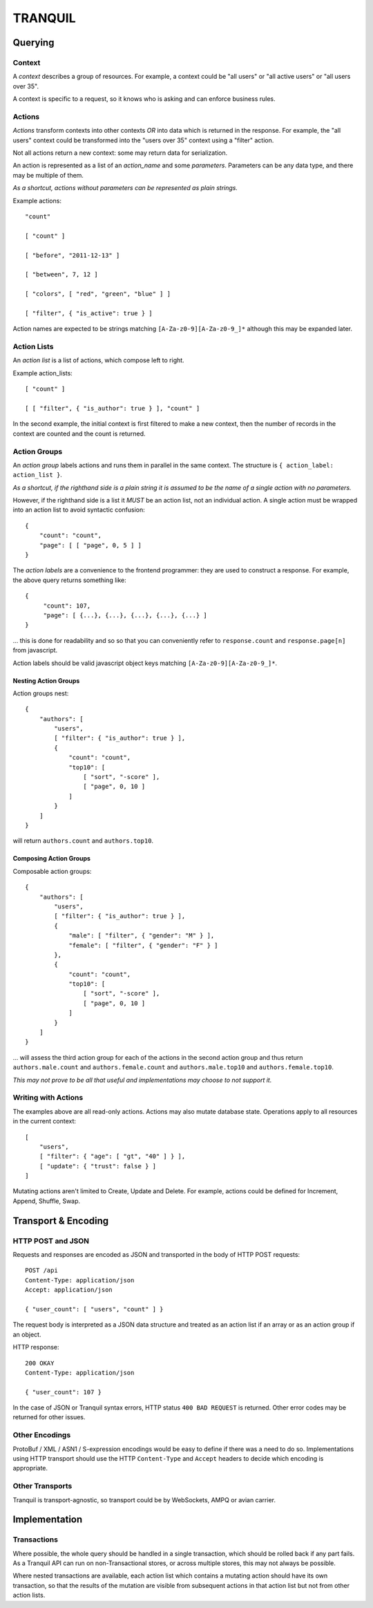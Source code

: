 ==========
 TRANQUIL
==========


Querying
========


Context
-------

A *context* describes a group of resources.
For example, a context could be "all users" or "all active users"
or "all users over 35".

A context is specific to a request, so it knows who is asking and
can enforce business rules.


Actions
-------

*Actions* transform contexts into other contexts
*OR* into data which is returned in the response.
For example, the "all users" context could be transformed into 
the "users over 35" context using a "filter" action.

Not all actions return a new context: some may 
return data for serialization.  

An action is represented as a list of an *action_name*
and some *parameters*.  Parameters can be any data type,
and there may be multiple of them.

*As a shortcut, actions without parameters can be represented
as plain strings.*

Example actions::

    "count"

    [ "count" ]

    [ "before", "2011-12-13" ]

    [ "between", 7, 12 ]

    [ "colors", [ "red", "green", "blue" ] ]

    [ "filter", { "is_active": true } ]

Action names are expected to be strings matching
``[A-Za-z0-9][A-Za-z0-9_]*`` although this may be expanded later.


Action Lists
------------

An *action list* is a list of actions, which compose left to right.

Example action_lists::

    [ "count" ]

    [ [ "filter", { "is_author": true } ], "count" ]

In the second example, the initial context is first filtered
to make a new context, then the number of records in the context
are counted and the count is returned.


Action Groups
-------------

An *action group* labels actions and runs them in parallel in the
same context.
The structure is ``{ action_label: action_list }``.

*As a shortcut, if the righthand side is a plain string it is assumed
to be the name of a single action with no parameters.*

However, if the righthand side is a list it *MUST* be an action list,
not an individual action.  A single action must be wrapped into an 
action list to avoid syntactic confusion::

    {
        "count": "count",
        "page": [ [ "page", 0, 5 ] ]
    }

The *action labels* are a convenience to the frontend programmer:
they are used to construct a response.  For example, the above
query returns something like::

    {
         "count": 107,
         "page": [ {...}, {...}, {...}, {...}, {...} ]
    }

... this is done for readability and so so that you can
conveniently refer to ``response.count`` and ``response.page[n]``
from javascript.

Action labels should be valid javascript object keys matching
``[A-Za-z0-9][A-Za-z0-9_]*``.


Nesting Action Groups
~~~~~~~~~~~~~~~~~~~~~

Action groups nest::

    { 
        "authors": [
            "users",
            [ "filter": { "is_author": true } ],
            {
                "count": "count",
                "top10": [
                    [ "sort", "-score" ],
                    [ "page", 0, 10 ]
                ]
            }
        ]
    }

will return ``authors.count`` and ``authors.top10``.


Composing Action Groups
~~~~~~~~~~~~~~~~~~~~~~~

Composable action groups::

    { 
        "authors": [
            "users",
            [ "filter": { "is_author": true } ],
            { 
                "male": [ "filter", { "gender": "M" } ],
                "female": [ "filter", { "gender": "F" } ]
            },
            {
                "count": "count",
                "top10": [
                    [ "sort", "-score" ],
                    [ "page", 0, 10 ]
                ]
            }
        ]
    }

... will assess the third action group for each of the actions
in the second action group and thus return
``authors.male.count`` and ``authors.female.count`` and
``authors.male.top10`` and ``authors.female.top10``.

*This may not prove to be all that useful and implementations may
choose to not support it.*


Writing with Actions
--------------------

The examples above are all read-only actions.  Actions may also 
mutate database state.  Operations apply to all resources in the 
current context::

    [
        "users",
        [ "filter": { "age": [ "gt", "40" ] } ],
        [ "update": { "trust": false } ]
    ]

Mutating actions aren't limited to Create, Update and Delete.
For example, actions could be defined for Increment, Append,
Shuffle, Swap.


Transport & Encoding
====================


HTTP POST and JSON
------------------

Requests and responses are encoded as JSON and transported in the body of
HTTP POST requests::

    POST /api
    Content-Type: application/json
    Accept: application/json

    { "user_count": [ "users", "count" ] }

The request body is interpreted as a JSON data structure and treated
as an action list if an array or as an action group if an object.

HTTP response::

    200 OKAY
    Content-Type: application/json

    { "user_count": 107 }

In the case of JSON or Tranquil syntax errors, HTTP status
``400 BAD REQUEST`` is returned.  Other error codes may be returned
for other issues.


Other Encodings
---------------

ProtoBuf / XML / ASN1 / S-expression encodings would be easy to define 
if there was a need to do so.  Implementations using HTTP transport
should use the HTTP ``Content-Type`` and ``Accept`` headers to decide
which encoding is appropriate.


Other Transports
----------------

Tranquil is transport-agnostic, so transport could be by WebSockets,
AMPQ or avian carrier.


Implementation
==============


Transactions
------------

Where possible, the whole query should be handled in a single
transaction, which should be rolled back if any part fails.  As 
a Tranquil API can run on non-Transactional stores, or across 
multiple stores, this may not always be possible.

Where nested transactions are available, each action list which 
contains a mutating action should have its own transaction, so
that the results of the mutation are visible from subsequent actions
in that action list but not from other action lists.


